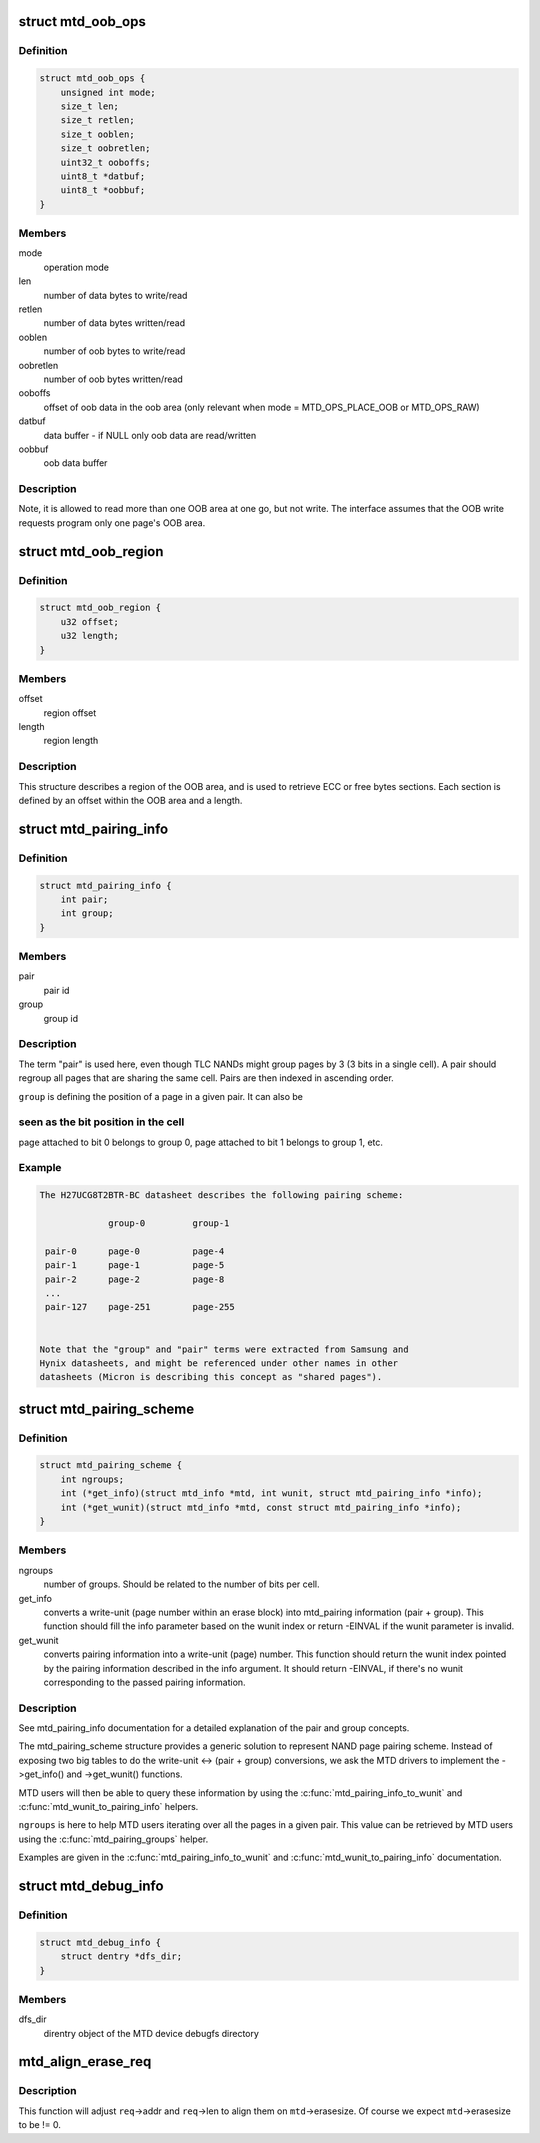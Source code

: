 .. -*- coding: utf-8; mode: rst -*-
.. src-file: include/linux/mtd/mtd.h

.. _`mtd_oob_ops`:

struct mtd_oob_ops
==================

.. c:type:: struct mtd_oob_ops

    oob operation operands

.. _`mtd_oob_ops.definition`:

Definition
----------

.. code-block:: c

    struct mtd_oob_ops {
        unsigned int mode;
        size_t len;
        size_t retlen;
        size_t ooblen;
        size_t oobretlen;
        uint32_t ooboffs;
        uint8_t *datbuf;
        uint8_t *oobbuf;
    }

.. _`mtd_oob_ops.members`:

Members
-------

mode
    operation mode

len
    number of data bytes to write/read

retlen
    number of data bytes written/read

ooblen
    number of oob bytes to write/read

oobretlen
    number of oob bytes written/read

ooboffs
    offset of oob data in the oob area (only relevant when
    mode = MTD_OPS_PLACE_OOB or MTD_OPS_RAW)

datbuf
    data buffer - if NULL only oob data are read/written

oobbuf
    oob data buffer

.. _`mtd_oob_ops.description`:

Description
-----------

Note, it is allowed to read more than one OOB area at one go, but not write.
The interface assumes that the OOB write requests program only one page's
OOB area.

.. _`mtd_oob_region`:

struct mtd_oob_region
=====================

.. c:type:: struct mtd_oob_region

    oob region definition

.. _`mtd_oob_region.definition`:

Definition
----------

.. code-block:: c

    struct mtd_oob_region {
        u32 offset;
        u32 length;
    }

.. _`mtd_oob_region.members`:

Members
-------

offset
    region offset

length
    region length

.. _`mtd_oob_region.description`:

Description
-----------

This structure describes a region of the OOB area, and is used
to retrieve ECC or free bytes sections.
Each section is defined by an offset within the OOB area and a
length.

.. _`mtd_pairing_info`:

struct mtd_pairing_info
=======================

.. c:type:: struct mtd_pairing_info

    page pairing information

.. _`mtd_pairing_info.definition`:

Definition
----------

.. code-block:: c

    struct mtd_pairing_info {
        int pair;
        int group;
    }

.. _`mtd_pairing_info.members`:

Members
-------

pair
    pair id

group
    group id

.. _`mtd_pairing_info.description`:

Description
-----------

The term "pair" is used here, even though TLC NANDs might group pages by 3
(3 bits in a single cell). A pair should regroup all pages that are sharing
the same cell. Pairs are then indexed in ascending order.

\ ``group``\  is defining the position of a page in a given pair. It can also be

.. _`mtd_pairing_info.seen-as-the-bit-position-in-the-cell`:

seen as the bit position in the cell
------------------------------------

page attached to bit 0 belongs to
group 0, page attached to bit 1 belongs to group 1, etc.

.. _`mtd_pairing_info.example`:

Example
-------

.. code-block:: c

    The H27UCG8T2BTR-BC datasheet describes the following pairing scheme:

                 group-0         group-1

     pair-0      page-0          page-4
     pair-1      page-1          page-5
     pair-2      page-2          page-8
     ...
     pair-127    page-251        page-255


    Note that the "group" and "pair" terms were extracted from Samsung and
    Hynix datasheets, and might be referenced under other names in other
    datasheets (Micron is describing this concept as "shared pages").


.. _`mtd_pairing_scheme`:

struct mtd_pairing_scheme
=========================

.. c:type:: struct mtd_pairing_scheme

    page pairing scheme description

.. _`mtd_pairing_scheme.definition`:

Definition
----------

.. code-block:: c

    struct mtd_pairing_scheme {
        int ngroups;
        int (*get_info)(struct mtd_info *mtd, int wunit, struct mtd_pairing_info *info);
        int (*get_wunit)(struct mtd_info *mtd, const struct mtd_pairing_info *info);
    }

.. _`mtd_pairing_scheme.members`:

Members
-------

ngroups
    number of groups. Should be related to the number of bits
    per cell.

get_info
    converts a write-unit (page number within an erase block) into
    mtd_pairing information (pair + group). This function should
    fill the info parameter based on the wunit index or return
    -EINVAL if the wunit parameter is invalid.

get_wunit
    converts pairing information into a write-unit (page) number.
    This function should return the wunit index pointed by the
    pairing information described in the info argument. It should
    return -EINVAL, if there's no wunit corresponding to the
    passed pairing information.

.. _`mtd_pairing_scheme.description`:

Description
-----------

See mtd_pairing_info documentation for a detailed explanation of the
pair and group concepts.

The mtd_pairing_scheme structure provides a generic solution to represent
NAND page pairing scheme. Instead of exposing two big tables to do the
write-unit <-> (pair + group) conversions, we ask the MTD drivers to
implement the ->get_info() and ->get_wunit() functions.

MTD users will then be able to query these information by using the
\ :c:func:`mtd_pairing_info_to_wunit`\  and \ :c:func:`mtd_wunit_to_pairing_info`\  helpers.

\ ``ngroups``\  is here to help MTD users iterating over all the pages in a
given pair. This value can be retrieved by MTD users using the
\ :c:func:`mtd_pairing_groups`\  helper.

Examples are given in the \ :c:func:`mtd_pairing_info_to_wunit`\  and
\ :c:func:`mtd_wunit_to_pairing_info`\  documentation.

.. _`mtd_debug_info`:

struct mtd_debug_info
=====================

.. c:type:: struct mtd_debug_info

    debugging information for an MTD device.

.. _`mtd_debug_info.definition`:

Definition
----------

.. code-block:: c

    struct mtd_debug_info {
        struct dentry *dfs_dir;
    }

.. _`mtd_debug_info.members`:

Members
-------

dfs_dir
    direntry object of the MTD device debugfs directory

.. _`mtd_align_erase_req`:

mtd_align_erase_req
===================

.. c:function:: void mtd_align_erase_req(struct mtd_info *mtd, struct erase_info *req)

    Adjust an erase request to align things on eraseblock boundaries.

    :param struct mtd_info \*mtd:
        the MTD device this erase request applies on

    :param struct erase_info \*req:
        the erase request to adjust

.. _`mtd_align_erase_req.description`:

Description
-----------

This function will adjust \ ``req``\ ->addr and \ ``req``\ ->len to align them on
\ ``mtd``\ ->erasesize. Of course we expect \ ``mtd``\ ->erasesize to be != 0.

.. This file was automatic generated / don't edit.

